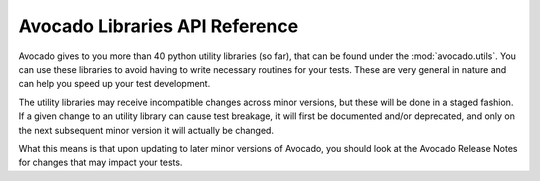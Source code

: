 Avocado Libraries API Reference
===============================

Avocado gives to you more than 40 python utility libraries (so far), that can
be found under the :mod:`avocado.utils`. You can use these libraries to avoid
having to write necessary routines for your tests. These are very general in
nature and can help you speed up your test development.

The utility libraries may receive incompatible changes across minor versions,
but these will be done in a staged fashion. If a given change to an utility
library can cause test breakage, it will first be documented and/or deprecated,
and only on the next subsequent minor version it will actually be changed.

What this means is that upon updating to later minor versions of Avocado, you
should look at the Avocado Release Notes for changes that may impact your
tests.


